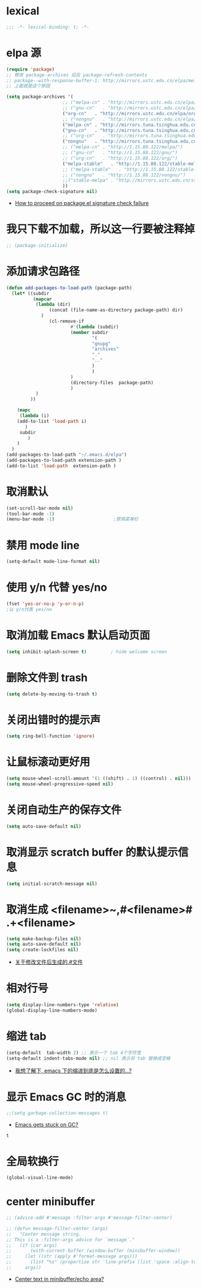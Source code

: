 * lexical
#+begin_src emacs-lisp
;;; -*- lexical-binding: t; -*-
#+end_src
* elpa 源 
#+begin_src emacs-lisp
  (require 'package)
  ;; 修改 package-archives 后应 package-refresh-contents 
  ;; package--with-response-buffer-1: http://mirrors.ustc.edu.cn/elpa/melpa/find-file-in-project-20220430.107.el: Not found
  ;; 上面就是这个原因

  (setq package-archives '(
                       ;; ("melpa-cn" . "http://mirrors.ustc.edu.cn/elpa/melpa/")
                       ;; ("gnu-cn"   . "http://mirrors.ustc.edu.cn/elpa/gnu/")
                       ("org-cn"   . "http://mirrors.ustc.edu.cn/elpa/org/")
                       ;; ("nongnu"   . "http://mirrors.ustc.edu.cn/elpa/nongnu/")
                       ("melpa-cn" . "http://mirrors.tuna.tsinghua.edu.cn/elpa/melpa/")
                       ("gnu-cn"   . "http://mirrors.tuna.tsinghua.edu.cn/elpa/gnu/")
                       ;; ("org-cn"   . "http://mirrors.tuna.tsinghua.edu.cn/elpa/org/")
                       ("nongnu"   . "http://mirrors.tuna.tsinghua.edu.cn/elpa/nongnu/")
                       ;; ("melpa-cn" . "http://1.15.88.122/melpa/")
                       ;; ("gnu-cn"   . "http://1.15.88.122/gnu/")
                       ;; ("org-cn"   . "http://1.15.88.122/org/")
                       ("melpa-stable"   . "http://1.15.88.122/stable-melpa/")
                       ;; ("melpa-stable"   . "http://1.15.88.122/stable-melpa/")
                       ;; ("nongnu"   . "http://1.15.88.122/nongnu/")
                       ;;("stable-melpa" . "http://mirrors.ustc.edu.cn/stable-melpa/")
                       ))
  (setq package-check-signature nil)
#+end_src

#+RESULTS:

- [[https://emacs.stackexchange.com/questions/233/how-to-proceed-on-package-el-signature-check-failure][How to proceed on package.el signature check failure]]
* 我只下载不加载，所以这一行要被注释掉
#+begin_src emacs-lisp
;; (package-initialize)
#+end_src
* 添加请求包路径
#+begin_src emacs-lisp
(defun add-packages-to-load-path (package-path)
  (let* ((subdir
          (mapcar
           (lambda (dir)
                (concat (file-name-as-directory package-path) dir)
             )
                (cl-remove-if
                        #'(lambda (subdir)
                        (member subdir
                                '(
                                "gnupg"
                                "archives"
                                "."
                                ".."
                                )
                                )
                        )
                        (directory-files  package-path)
                        )
           )
         ))

    (mapc
     (lambda (i)
    (add-to-list 'load-path i)
       )
     subdir
        )
    )
  )
(add-packages-to-load-path "~/.emacs.d/elpa")
(add-packages-to-load-path extension-path )
(add-to-list 'load-path  extension-path )
#+end_src
* 取消默认 
#+begin_src emacs-lisp
(set-scroll-bar-mode nil)
(tool-bar-mode -1)
(menu-bar-mode -1)                      ;禁用菜单栏
#+end_src
* 禁用 mode line
#+begin_src emacs-lisp
(setq-default mode-line-format nil)
#+end_src
* COMMENT 禁用 header line
#+begin_src emacs-lisp
(setq-default header-line-format nil)
;; Emacs默认是禁用
#+end_src
* 使用 y/n 代替 yes/no  
#+begin_src emacs-lisp
(fset 'yes-or-no-p 'y-or-n-p)
;以 y/n代表 yes/no
#+end_src
* 取消加载 Emacs 默认启动页面  
#+begin_src emacs-lisp
(setq inhibit-splash-screen t)         ; hide welcome screen
#+end_src
* 删除文件到 trash
#+begin_src emacs-lisp
(setq delete-by-moving-to-trash t)
#+end_src
* 关闭出错时的提示声
#+begin_src emacs-lisp
(setq ring-bell-function 'ignore)
#+end_src
* 让鼠标滚动更好用
#+begin_src emacs-lisp
(setq mouse-wheel-scroll-amount '(1 ((shift) . 1) ((control) . nil)))
(setq mouse-wheel-progressive-speed nil)
#+end_src
* 关闭自动生产的保存文件
#+begin_src emacs-lisp
(setq auto-save-default nil)
#+end_src
* 取消显示 scratch buffer 的默认提示信息
#+begin_src emacs-lisp
(setq initial-scratch-message nil)
#+end_src
* 取消生成 <filename>~,#<filename># .+<filename>
#+begin_src emacs-lisp
(setq make-backup-files nil)
(setq auto-save-default nil)
(setq create-lockfiles nil)
#+end_src
- [[https://emacs-china.org/t/topic/17640][关于修改文件后生成的.#文件]]
* 相对行号
#+begin_src emacs-lisp
  (setq display-line-numbers-type 'relative)
  (global-display-line-numbers-mode)
#+end_src
* 缩进 tab
#+begin_src emacs-lisp
(setq-default  tab-width 2) ;; 表示一个 tab 4个字符宽
(setq-default indent-tabs-mode nil) ;; nil 表示将 tab 替换成空格
#+end_src
- [[https://emacs-china.org/t/emacs/19319][我想了解下, emacs 下的缩进到底是怎么设置的…?]]
* 显示 Emacs GC 时的消息
#+begin_src emacs-lisp
;;(setq garbage-collection-messages t)
#+end_src
- [[https://www.reddit.com/r/emacs/comments/bakxfn/emacs_gets_stuck_on_gc/][Emacs gets stuck on GC?]]
#+RESULTS:
: t
* 全局软换行
#+begin_src emacs-lisp
(global-visual-line-mode)
#+end_src

#+RESULTS:
: t
* center minibuffer
#+begin_src emacs-lisp
;; (advice-add #'message :filter-args #'message-filter-center)

;; (defun message-filter-center (args)
;;   "Center message string.
;; This is a :filter-args advice for `message`."
;;   (if (car args)
;;       (with-current-buffer (window-buffer (minibuffer-window))
;;     (let ((str (apply #'format-message args)))
;;       (list "%s" (propertize str 'line-prefix (list 'space :align-to (max 0 (/ (- (window-width (minibuffer-window)) (string-width str)) 2)))))))
;;     args))
#+end_src
- [[https://emacs.stackexchange.com/questions/27767/center-text-in-minibuffer-echo-area][Center text in minibuffer/echo area?]]

#+RESULTS:
